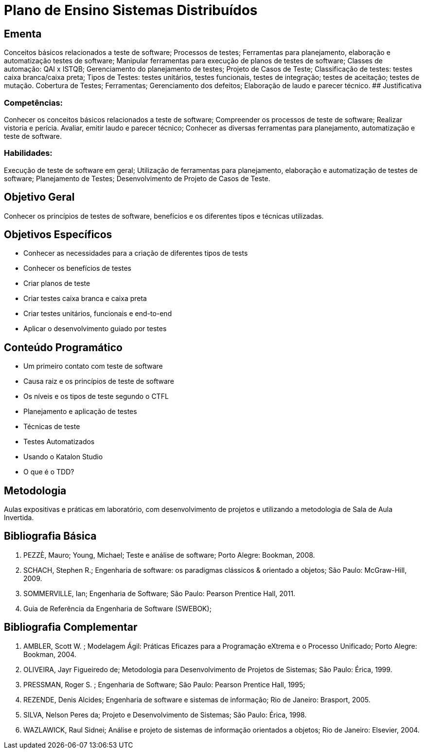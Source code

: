 # Plano de Ensino Sistemas Distribuídos

## Ementa

Conceitos básicos relacionados a teste de software; Processos de testes; Ferramentas para planejamento, elaboração e automatização testes de software; Manipular ferramentas para execução de planos de testes de software; Classes de automação: QAI x ISTQB; Gerenciamento do planejamento de testes; Projeto de Casos de Teste; Classificação de testes: testes caixa branca/caixa preta; Tipos de Testes: testes unitários, testes funcionais, testes de integração; testes de aceitação; testes de mutação. Cobertura de Testes; Ferramentas; Gerenciamento dos defeitos; Elaboração de laudo e parecer técnico.
## Justificativa

### Competências:
Conhecer os conceitos básicos relacionados a teste de software;
Compreender os processos de teste de software;
Realizar vistoria e perícia. Avaliar, emitir laudo e parecer técnico;
Conhecer as diversas ferramentas para planejamento, automatização e teste de
software.

### Habilidades:
Execução de teste de software em geral;
Utilização de ferramentas para planejamento, elaboração e automatização de testes de software;​ ​Planejamento de Testes;​ ​Desenvolvimento de Projeto de Casos de Teste.

## Objetivo Geral
Conhecer os princípios de testes de software, benefícios e os diferentes tipos e técnicas utilizadas.

## Objetivos Específicos

- Conhecer as necessidades para a criação de diferentes tipos de tests
- Conhecer os benefícios de testes
- Criar planos de teste
- Criar testes caixa branca e caixa preta
- Criar testes unitários, funcionais e end-to-end
- Aplicar o desenvolvimento guiado por testes

## Conteúdo Programático

- Um primeiro contato com teste de software
- Causa raiz e os princípios de teste de software
- Os níveis e os tipos de teste segundo o CTFL
- Planejamento e aplicação de testes
- Técnicas de teste
- Testes Automatizados
- Usando o Katalon Studio
- O que é o TDD?

## Metodologia

Aulas expositivas e práticas em laboratório, com desenvolvimento de projetos e utilizando a metodologia de Sala de Aula Invertida.

## Bibliografia Básica

1. PEZZÈ, Mauro; Young, Michael; Teste e análise de software; Porto Alegre: Bookman, 2008.
2. SCHACH, Stephen R.; Engenharia de software: os paradigmas clássicos & orientado a objetos; São Paulo: McGraw-Hill, 2009.
3. SOMMERVILLE, Ian; Engenharia de Software; São Paulo: Pearson Prentice Hall, 2011.
4. Guia de Referência da Engenharia de Software (SWEBOK);

## Bibliografia Complementar

1. AMBLER, Scott W. ; Modelagem Ágil: Práticas Eficazes para a Programação eXtrema e o Processo Unificado; Porto Alegre: Bookman, 2004.
2. OLIVEIRA, Jayr Figueiredo de; Metodologia para Desenvolvimento de Projetos de Sistemas; São Paulo: Érica, 1999.
3. PRESSMAN, Roger S. ; Engenharia de Software; São Paulo: Pearson Prentice Hall, 1995;
4. REZENDE, Denis Alcides; Engenharia de software e sistemas de informação; Rio de Janeiro: Brasport, 2005.
5. SILVA, Nelson Peres da; Projeto e Desenvolvimento de Sistemas; São Paulo: Érica, 1998.
6. WAZLAWICK, Raul Sidnei; Análise e projeto de sistemas de informação orientados a objetos; Rio de Janeiro: Elsevier, 2004.
